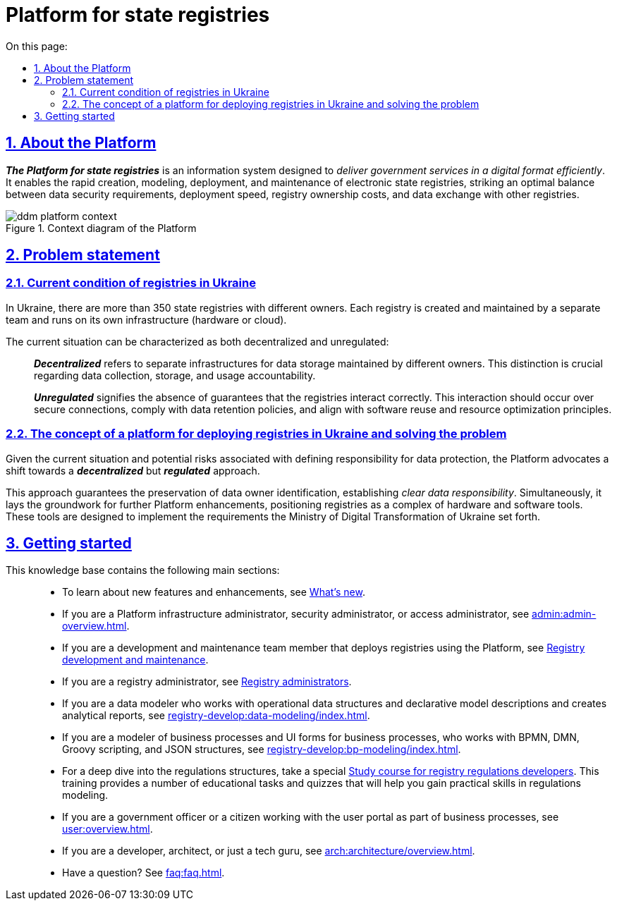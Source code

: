 :toc-title: On this page:
:toc: auto
:toclevels: 5
:experimental:
:sectnums:
:sectnumlevels: 5
:sectanchors:
:sectlinks:
:partnums:

= Platform for state registries

== About the Platform

*_The Platform for state registries_* is an information system designed to _deliver government services in a digital format efficiently_. It enables the rapid creation, modeling, deployment, and maintenance of electronic state registries, striking an optimal balance between data security requirements, deployment speed, registry ownership costs, and data exchange with other registries.

.Context diagram of the Platform
image::arch:architecture/ddm-platform-context.png[]

== Problem statement

=== Current condition of registries in Ukraine

In Ukraine, there are more than 350 state registries with different owners. Each registry is created and maintained by a separate team and runs on its own infrastructure (hardware or cloud).

The current situation can be characterized as both decentralized and unregulated: ::

*_Decentralized_* refers to separate infrastructures for data storage maintained by different owners. This distinction is crucial regarding data collection, storage, and usage accountability.
+
*_Unregulated_* signifies the absence of guarantees that the registries interact correctly. This interaction should occur over secure connections, comply with data retention policies, and align with software reuse and resource optimization principles.

=== The concept of a platform for deploying registries in Ukraine and solving the problem

Given the current situation and potential risks associated with defining responsibility for data protection, the Platform advocates a shift towards a *_decentralized_* but *_regulated_* approach.

This approach guarantees the preservation of data owner identification, establishing _clear data responsibility_. Simultaneously, it lays the groundwork for further Platform enhancements, positioning registries as a complex of hardware and software tools. These tools are designed to implement the requirements the Ministry of Digital Transformation of Ukraine set forth.

//== З чого почати?
== Getting started

//Цей сайт є базою знань, яка допоможе вам краще зрозуміти продукт.
//This knowledge base will help you better understand the product.

//Меню навігації містить такі основні розділи за призначенням: ::

This knowledge base contains the following main sections: ::

//TODO: add link
* To learn about new features and enhancements, see xref:release-notes:overview.adoc[What's new].
+
//TODO: add link
* If you are a Platform infrastructure administrator, security administrator, or access administrator, see xref:admin:admin-overview.adoc[].
+
//TODO: add link
* If you are a development and maintenance team member that deploys registries using the Platform, see xref:registry-develop:overview.adoc[Registry development and maintenance].
+
//TODO: add link
* If you are a registry administrator, see xref:registry-develop:registry-admin/index.adoc[Registry administrators].

* If you are a data modeler who works with operational data structures and declarative model descriptions and creates analytical reports, see xref:registry-develop:data-modeling/index.adoc[].

* If you are a modeler of business processes and UI forms for business processes, who works with BPMN, DMN, Groovy scripting, and JSON structures, see xref:registry-develop:bp-modeling/index.adoc[].

* For a deep dive into the regulations structures, take a special xref:registry-develop:study-project/index.adoc[Study course for registry regulations developers]. This training provides a number of educational tasks and quizzes that will help you gain practical skills in regulations modeling.
//* Якщо ви посадова особа, або отримувач послуг реєстру, працюєте з особистим кабінетом у рамках бізнес-процесів, зверніться до розділу xref:user:overview.adoc[].
* If you are a government officer or a citizen working with the user portal as part of business processes, see xref:user:overview.adoc[].

* If you are a developer, architect, or just a tech guru, see xref:arch:architecture/overview.adoc[].

* Have a question? See xref:faq:faq.adoc[].